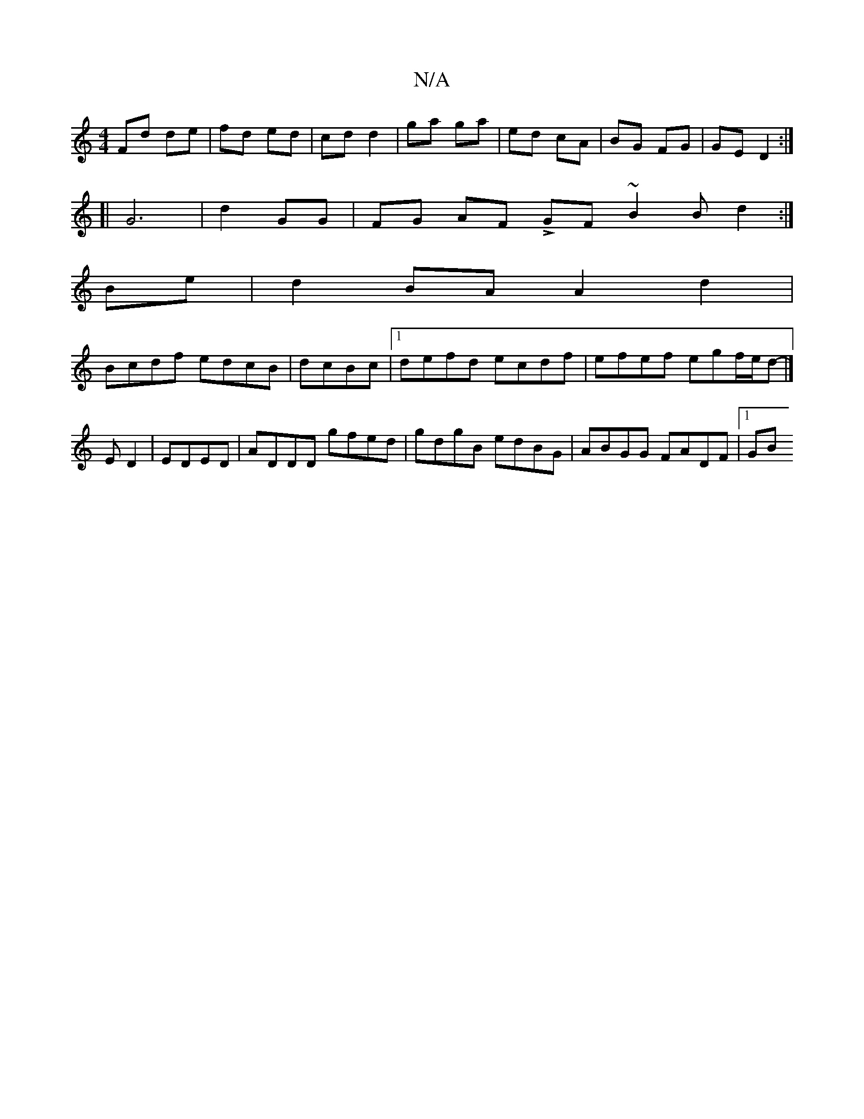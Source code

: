 X:1
T:N/A
M:4/4
R:N/A
K:Cmajor
Fd de | fd ed | cd d2 | ga ga | ed cA | BG FG | GE D2 :|
[| G6|d2 GG|FG AF LGF ~B2 B d2:|
Be| d2 BA A2 d2|
Bcdf edcB|dcBc |1 defd ecdf|efef egf/e/d|]-/E D2 | EDED | ADDD gfed| gdgB edBG|ABGG FADF|1 GB